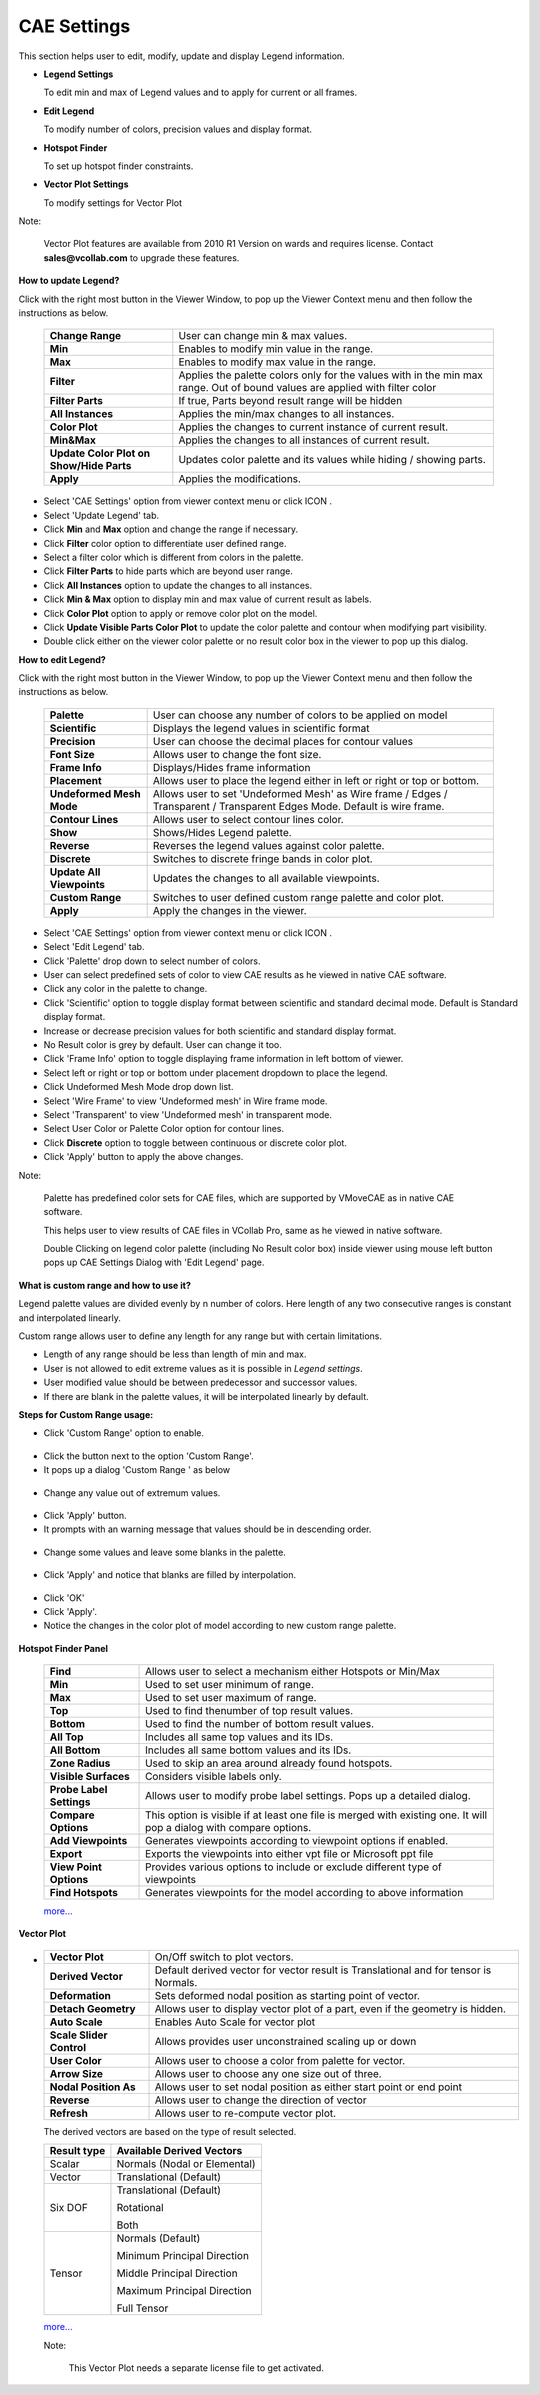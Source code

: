 CAE Settings
============


This section helps user to edit, modify, update and display Legend
information.

-  **Legend Settings**

   To edit min and max of Legend values and to apply for current or all frames.

-  **Edit Legend**

   To modify number of colors, precision values and display format.

-  **Hotspot Finder**

   To set up hotspot finder constraints.

-  **Vector Plot Settings**

   To modify settings for Vector Plot

Note:

    Vector Plot features are available from 2010 R1 Version on wards and
    requires license. Contact **sales@vcollab.com** to upgrade these features.



**How to update Legend?**

Click with the right most button in the Viewer Window, to pop up the
Viewer Context menu and then follow the instructions as below.

 |image0|



 +-----------------------------------+-----------------------------------+
 | **Change Range**                  | User can change min & max values. |
 +-----------------------------------+-----------------------------------+
 | **Min**                           | Enables to modify min value in    |
 |                                   | the range.                        |
 +-----------------------------------+-----------------------------------+
 | **Max**                           | Enables to modify max value in    |
 |                                   | the range.                        |
 +-----------------------------------+-----------------------------------+
 | **Filter**                        | Applies the palette colors only   |
 |                                   | for the values with in the min    |
 |                                   | max range. Out of bound values    |
 |                                   | are applied with filter color     |
 +-----------------------------------+-----------------------------------+
 | **Filter Parts**                  | If true, Parts beyond result      |
 |                                   | range will be hidden              |
 +-----------------------------------+-----------------------------------+
 | **All Instances**                 | Applies the min/max changes to    |
 |                                   | all instances.                    |
 +-----------------------------------+-----------------------------------+
 | **Color Plot**                    | Applies the changes to current    |
 |                                   | instance of current result.       |
 +-----------------------------------+-----------------------------------+
 | **Min&Max**                       | Applies the changes to all        |
 |                                   | instances of current result.      |
 +-----------------------------------+-----------------------------------+
 | **Update Color Plot on Show/Hide  | Updates color palette and its     |
 | Parts**                           | values while hiding / showing     |
 |                                   | parts.                            |
 +-----------------------------------+-----------------------------------+
 | **Apply**                         | Applies the modifications.        |
 +-----------------------------------+-----------------------------------+

-  Select 'CAE Settings' option from viewer context menu or click ICON |image1| .

-  Select 'Update Legend' tab.

-  Click **Min** and **Max** option and change the range if necessary.

-  Click **Filter** color option to differentiate user defined range.

-  Select a filter color which is different from colors in the palette.

-  Click **Filter Parts** to hide parts which are beyond user range.

-  Click **All Instances** option to update the changes to all
   instances.

-  Click **Min & Max** option to display min and max value of current result as labels.

-  Click **Color Plot** option to apply or remove color plot on the model.

-  Click **Update Visible Parts Color Plot** to update the color palette and contour when modifying part visibility.

-  Double click either on the viewer color palette or no result color box in the viewer to pop up this dialog.



**How to edit Legend?**

Click with the right most button in the Viewer Window, to pop up the
Viewer Context menu and then follow the instructions as below.

 |image2|

 +-----------------------------------+-----------------------------------+
 | **Palette**                       | User can choose any number of     |
 |                                   | colors to be applied on model     |
 +-----------------------------------+-----------------------------------+
 | **Scientific**                    | Displays the legend values in     |
 |                                   | scientific format                 |
 +-----------------------------------+-----------------------------------+
 | **Precision**                     | User can choose the decimal       |
 |                                   | places for contour values         |
 +-----------------------------------+-----------------------------------+
 | **Font Size**                     | Allows user to change the font    |
 |                                   | size.                             |
 +-----------------------------------+-----------------------------------+
 | **Frame Info**                    | Displays/Hides frame information  |
 +-----------------------------------+-----------------------------------+
 | **Placement**                     | Allows user to place the legend   |
 |                                   | either in left or right or top or |
 |                                   | bottom.                           |
 +-----------------------------------+-----------------------------------+
 | **Undeformed Mesh Mode**          | Allows user to set 'Undeformed    |
 |                                   | Mesh' as Wire frame / Edges /     |
 |                                   | Transparent / Transparent Edges   |
 |                                   | Mode. Default is wire frame.      |
 +-----------------------------------+-----------------------------------+
 | **Contour Lines**                 | Allows user to select contour     |
 |                                   | lines color.                      |
 +-----------------------------------+-----------------------------------+
 | **Show**                          | Shows/Hides Legend palette.       |
 +-----------------------------------+-----------------------------------+
 | **Reverse**                       | Reverses the legend values        |
 |                                   | against color palette.            |
 +-----------------------------------+-----------------------------------+
 | **Discrete**                      | Switches to discrete fringe bands |
 |                                   | in color plot.                    |
 +-----------------------------------+-----------------------------------+
 | **Update All Viewpoints**         | Updates the changes to all        |
 |                                   | available viewpoints.             |
 +-----------------------------------+-----------------------------------+
 | **Custom Range**                  | Switches to user defined custom   |
 |                                   | range palette and color plot.     |
 +-----------------------------------+-----------------------------------+
 | **Apply**                         | Apply the changes in the viewer.  |
 +-----------------------------------+-----------------------------------+

-  Select 'CAE Settings' option from viewer context menu or click ICON |image3| .

-  Select 'Edit Legend' tab.

-  Click 'Palette' drop down to select number of colors.

-  User can select predefined sets of color to view CAE results as he viewed in native CAE software.

-  Click any color in the palette to change.

-  Click 'Scientific' option to toggle display format between scientific and standard decimal mode. Default is Standard display format.

-  Increase or decrease precision values for both scientific and standard display format.

-  No Result color is grey by default. User can change it too.

-  Click 'Frame Info' option to toggle displaying frame information in left bottom of viewer.

-  Select left or right or top or bottom under placement dropdown to place the legend.

-  Click Undeformed Mesh Mode drop down list.

-  Select 'Wire Frame' to view 'Undeformed mesh' in Wire frame mode.

-  Select 'Transparent' to view 'Undeformed mesh' in transparent mode.

-  Select User Color or Palette Color option for contour lines.

-  Click **Discrete** option to toggle between continuous or discrete color plot.

-  Click 'Apply' button to apply the above changes.

Note:

    Palette has predefined color sets for CAE files, which are supported by VMoveCAE as in native CAE software.

    This helps user to view results of CAE files in VCollab Pro, same as he viewed in native software.

    Double Clicking on legend color palette (including No Result color box) inside viewer using mouse left button pops up CAE Settings Dialog with 'Edit Legend' page.

**What is custom range and how to use it?**

Legend palette values are divided evenly by n number of colors. Here length of any two consecutive ranges is constant and interpolated linearly.

Custom range allows user to define any length for any range but with certain limitations.

-  Length of any range should be less than length of min and max.
-  User is not allowed to edit extreme values as it is possible in *Legend settings*.
-  User modified value should be between predecessor and successor values.
-  If there are blank in the palette values, it will be interpolated linearly by default.

**Steps for Custom Range usage:**

-  Click 'Custom Range' option to enable.

 |image4|

-  Click the button next to the option 'Custom Range'.
-  It pops up a dialog 'Custom Range ' as below\

 |image5|

-  Change any value out of extremum values.\

 |image6|

-  Click 'Apply' button.
-  It prompts with an warning message that values should be in descending order.\

 |image7|

-  Change some values and leave some blanks in the palette.\

 |image8|

-  Click 'Apply' and notice that blanks are filled by interpolation.

 |image9|

-  Click 'OK'
-  Click 'Apply'.
-  Notice the changes in the color plot of model according to new custom
   range palette.\

 |image10|





**Hotspot Finder Panel**

 |image11|



 +-----------------------------------+-----------------------------------+
 | **Find**                          | Allows user to select a mechanism |
 |                                   | either Hotspots or Min/Max        |
 +-----------------------------------+-----------------------------------+
 | **Min**                           | Used to set user minimum of       |
 |                                   | range.                            |
 +-----------------------------------+-----------------------------------+
 | **Max**                           | Used to set user maximum of       |
 |                                   | range.                            |
 +-----------------------------------+-----------------------------------+
 | **Top**                           | Used to find                      |
 |                                   | thenumber of top result values.   |
 +-----------------------------------+-----------------------------------+
 | **Bottom**                        | Used to find                      |
 |                                   | the number of bottom result       |
 |                                   | values.                           |
 +-----------------------------------+-----------------------------------+
 | **All Top**                       | Includes all same top values and  |
 |                                   | its IDs.                          |
 +-----------------------------------+-----------------------------------+
 | **All Bottom**                    | Includes all same bottom values   |
 |                                   | and its IDs.                      |
 +-----------------------------------+-----------------------------------+
 | **Zone Radius**                   | Used to skip an area around       |
 |                                   | already found hotspots.           |
 +-----------------------------------+-----------------------------------+
 | **Visible Surfaces**              | Considers visible labels only.    |
 +-----------------------------------+-----------------------------------+
 | **Probe Label Settings**          | Allows user to modify probe label |
 |                                   | settings. Pops up a detailed      |
 |                                   | dialog.                           |
 +-----------------------------------+-----------------------------------+
 | **Compare Options**               | This option is visible if at      |
 |                                   | least one file is merged with     |
 |                                   | existing one. It will pop a       |
 |                                   | dialog with compare options.      |
 +-----------------------------------+-----------------------------------+
 | **Add Viewpoints**                | Generates viewpoints according to |
 |                                   | viewpoint options if enabled.     |
 +-----------------------------------+-----------------------------------+
 | **Export**                        | Exports the viewpoints into       |
 |                                   | either vpt file or Microsoft ppt  |
 |                                   | file                              |
 +-----------------------------------+-----------------------------------+
 | **View Point Options**            | Provides various options to       |
 |                                   | include or exclude different type |
 |                                   | of viewpoints                     |
 +-----------------------------------+-----------------------------------+
 | **Find Hotspots**                 | Generates viewpoints for the      |
 |                                   | model according to above          |
 |                                   | information                       |
 +-----------------------------------+-----------------------------------+

 `more... <Hotspot_Finder.html>`__


**Vector Plot**

 |image12|
    

*

 +-----------------------------------+-----------------------------------+
 | **Vector Plot**                   | On/Off switch to plot vectors.    |
 +-----------------------------------+-----------------------------------+
 | **Derived Vector**                | Default derived vector for vector |
 |                                   | result is Translational and for   |
 |                                   | tensor is Normals.                |
 +-----------------------------------+-----------------------------------+
 | **Deformation**                   | Sets deformed nodal position as   |
 |                                   | starting point of vector.         |
 +-----------------------------------+-----------------------------------+
 | **Detach Geometry**               | Allows user to display vector     |
 |                                   | plot of a part, even if the       |
 |                                   | geometry is hidden.               |
 +-----------------------------------+-----------------------------------+
 | **Auto Scale**                    | Enables Auto Scale for vector     |
 |                                   | plot                              |
 +-----------------------------------+-----------------------------------+
 | **Scale Slider Control**          | Allows provides user              |
 |                                   | unconstrained scaling up or down  |
 +-----------------------------------+-----------------------------------+
 | **User Color**                    | Allows user to choose a color     |
 |                                   | from palette for vector.          |
 +-----------------------------------+-----------------------------------+
 | **Arrow Size**                    | Allows user to choose any one     |
 |                                   | size out of three.                |
 +-----------------------------------+-----------------------------------+
 | **Nodal Position As**             | Allows user to set nodal position |
 |                                   | as either start point or end      |
 |                                   | point                             |
 +-----------------------------------+-----------------------------------+
 | **Reverse**                       | Allows user to change the         |
 |                                   | direction of vector               |
 +-----------------------------------+-----------------------------------+
 | **Refresh**                       | Allows user to re-compute vector  |
 |                                   | plot.                             |
 +-----------------------------------+-----------------------------------+

 The derived vectors are based on the type of result selected.

 +-----------------------------------+-----------------------------------+
 | **Result type**                   | **Available Derived Vectors**     |
 +-----------------------------------+-----------------------------------+
 | Scalar                            | Normals (Nodal or Elemental)      |
 +-----------------------------------+-----------------------------------+
 | Vector                            | Translational (Default)           |
 +-----------------------------------+-----------------------------------+
 | Six DOF                           | Translational (Default)           |
 |                                   |                                   |
 |                                   | Rotational                        |
 |                                   |                                   |
 |                                   | Both                              |
 +-----------------------------------+-----------------------------------+
 | Tensor                            | Normals (Default)                 |
 |                                   |                                   |
 |                                   | Minimum Principal Direction       |
 |                                   |                                   |
 |                                   | Middle Principal Direction        |
 |                                   |                                   |
 |                                   | Maximum Principal Direction       |
 |                                   |                                   |
 |                                   | Full Tensor                       |
 +-----------------------------------+-----------------------------------+

 `more... <CAEDisplay_VectorPlot.html>`__

 Note:
 
  This Vector Plot needs a separate license file to get activated.


.. |image0| image:: Images/UpdateLegend.JPG
.. |image1| image:: icons/LegendHotspots.JPG
.. |image2| image:: Images/EditLegend.JPG
.. |image3| image:: icons/LegendHotspots.JPG
.. |image4| image:: Images/CAE_Dynamic_Range_Options.jpg
.. |image5| image:: Images/CAE_Legend_Dynamic_Range_Settings.jpg
.. |image6| image:: Images/CAE_Legend_User_Edit_Wrong.jpg
.. |image7| image:: Images/CAE_Legned_User_Edit_Warn.jpg
.. |image8| image:: Images/CAE_Legend_User_Edit_Blanks.jpg
.. |image9| image:: Images/CAE_Legend_User_Edit_Apply.jpg
.. |image10| image:: Images/CAE_Dynamic_Range_Color_Plot.jpg
.. |image11| image:: Images/Hotspot_Panel.JPG
.. |image12| image:: Images/vector_plot_panel.jpg

